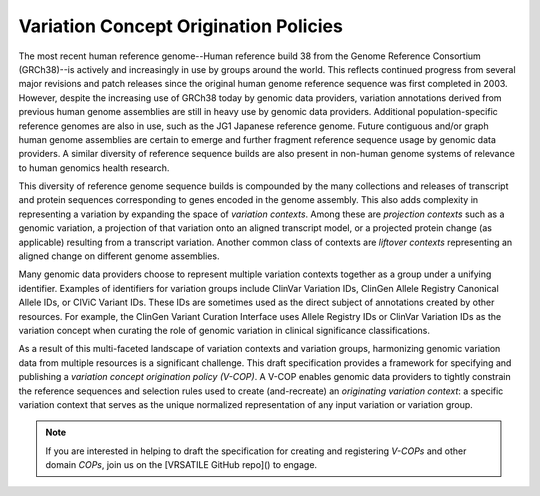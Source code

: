 Variation Concept Origination Policies
!!!!!!!!!!!!!!!!!!!!!!!!!!!!!!!!!!!!!!

The most recent human reference genome--Human reference build 38 from the Genome Reference Consortium (GRCh38)--is actively and increasingly in use by groups around the world. This reflects continued progress from several major revisions and patch releases since the original human genome reference sequence was first completed in 2003. However, despite the increasing use of GRCh38 today by genomic data providers, variation annotations derived from previous human genome assemblies are still in heavy use by genomic data providers. Additional population-specific reference genomes are also in use, such as the JG1 Japanese reference genome. Future contiguous and/or graph human genome assemblies are certain to emerge and further fragment reference sequence usage by genomic data providers. A similar diversity of reference sequence builds are also present in non-human genome systems of relevance to human genomics health research.

This diversity of reference genome sequence builds is compounded by the many collections and releases of transcript and protein sequences corresponding to genes encoded in the genome assembly. This also adds complexity in representing a variation by expanding the space of *variation contexts*. Among these are *projection contexts* such as a genomic variation, a projection of that variation onto an aligned transcript model, or a projected protein change (as applicable) resulting from a transcript variation. Another common class of contexts are *liftover contexts* representing an aligned change on different genome assemblies.

Many genomic data providers choose to represent multiple variation contexts together as a group under a unifying identifier. Examples of identifiers for variation groups include ClinVar Variation IDs, ClinGen Allele Registry Canonical Allele IDs, or CIViC Variant IDs. These IDs are sometimes used as the direct subject of annotations created by other resources. For example, the ClinGen Variant Curation Interface uses Allele Registry IDs or ClinVar Variation IDs as the variation concept when curating the role of genomic variation in clinical significance classifications.

As a result of this multi-faceted landscape of variation contexts and variation groups, harmonizing genomic variation data from multiple resources is a significant challenge. This draft specification provides a framework for specifying and publishing a *variation concept origination policy (V-COP)*. A V-COP enables genomic data providers to tightly constrain the reference sequences and selection rules used to create (and-recreate) an *originating variation context*: a specific variation context that serves as the unique normalized representation of any input variation or variation group.

.. note:: If you are interested in helping to draft the specification for
          creating and registering *V-COPs* and other domain *COPs*, join us
          on the [VRSATILE GitHub repo]() to engage.